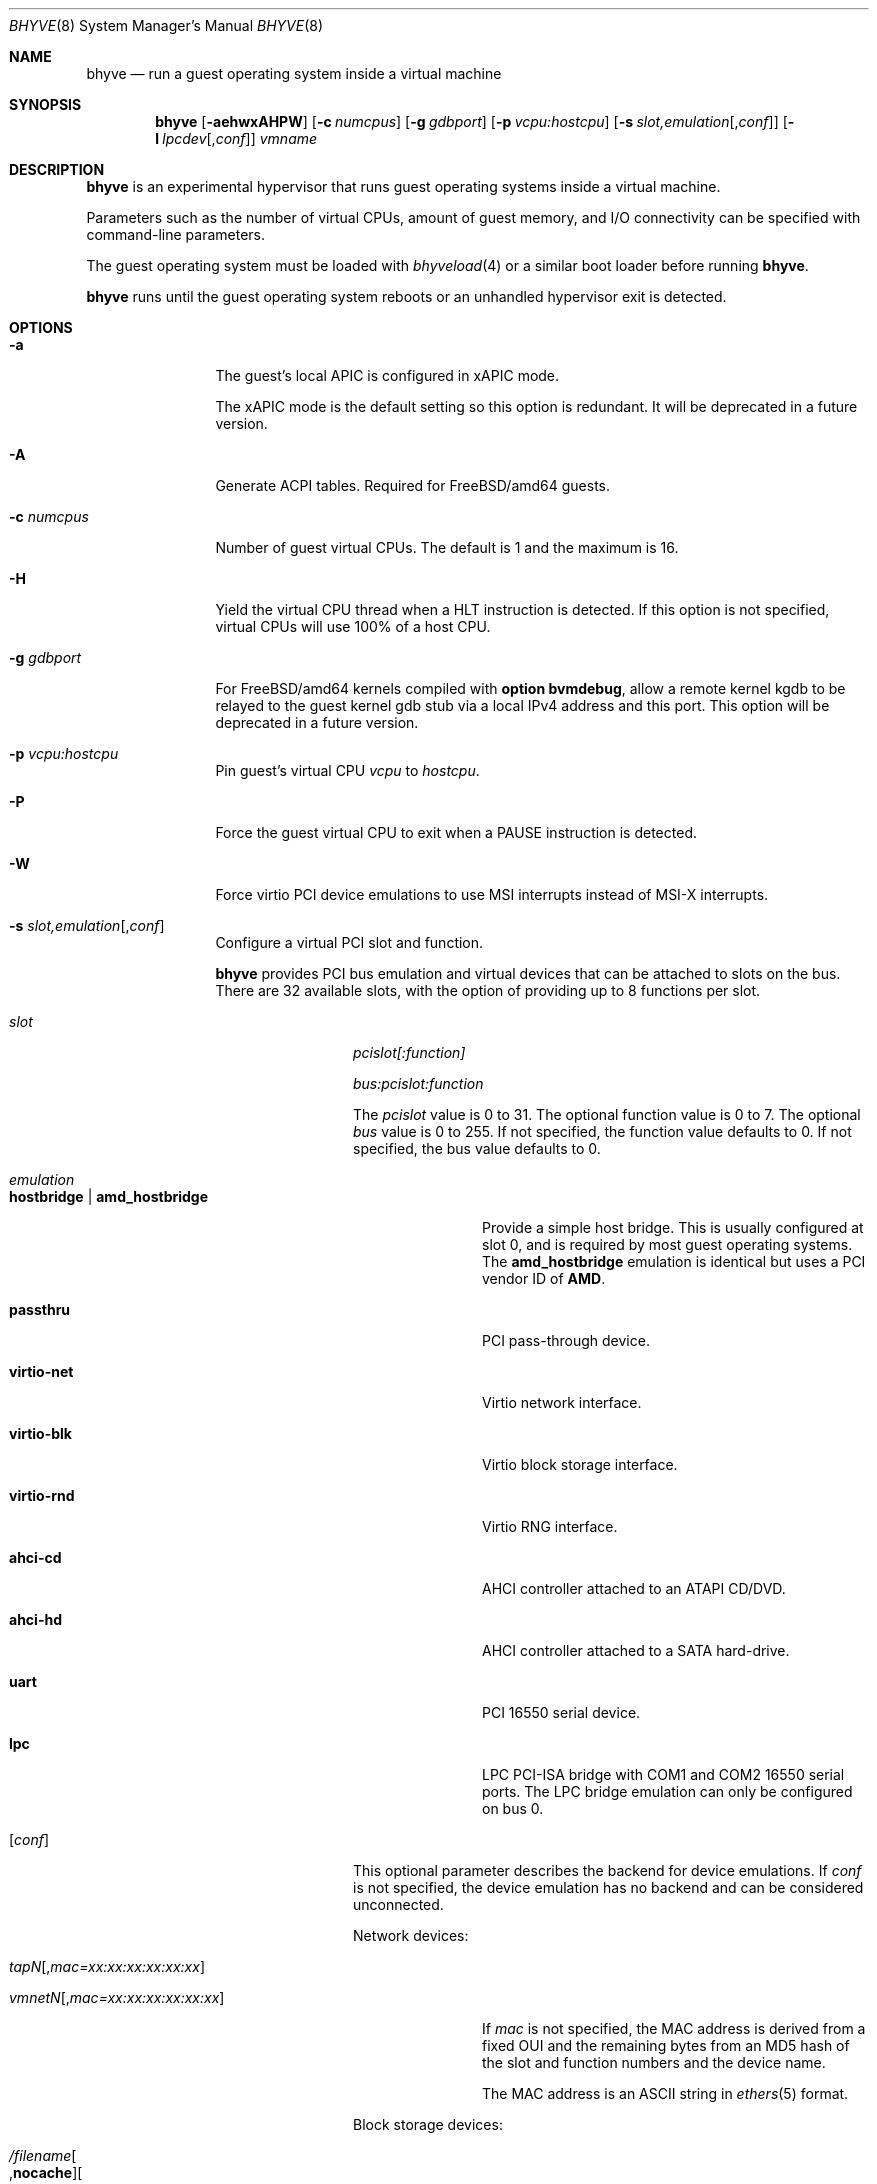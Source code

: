 .\" Copyright (c) 2013 Peter Grehan
.\" All rights reserved.
.\"
.\" Redistribution and use in source and binary forms, with or without
.\" modification, are permitted provided that the following conditions
.\" are met:
.\" 1. Redistributions of source code must retain the above copyright
.\"    notice, this list of conditions and the following disclaimer.
.\" 2. Redistributions in binary form must reproduce the above copyright
.\"    notice, this list of conditions and the following disclaimer in the
.\"    documentation and/or other materials provided with the distribution.
.\"
.\" THIS SOFTWARE IS PROVIDED BY THE AUTHORS AND CONTRIBUTORS ``AS IS'' AND
.\" ANY EXPRESS OR IMPLIED WARRANTIES, INCLUDING, BUT NOT LIMITED TO, THE
.\" IMPLIED WARRANTIES OF MERCHANTABILITY AND FITNESS FOR A PARTICULAR PURPOSE
.\" ARE DISCLAIMED.  IN NO EVENT SHALL THE AUTHORS OR CONTRIBUTORS BE LIABLE
.\" FOR ANY DIRECT, INDIRECT, INCIDENTAL, SPECIAL, EXEMPLARY, OR CONSEQUENTIAL
.\" DAMAGES (INCLUDING, BUT NOT LIMITED TO, PROCUREMENT OF SUBSTITUTE GOODS
.\" OR SERVICES; LOSS OF USE, DATA, OR PROFITS; OR BUSINESS INTERRUPTION)
.\" HOWEVER CAUSED AND ON ANY THEORY OF LIABILITY, WHETHER IN CONTRACT, STRICT
.\" LIABILITY, OR TORT (INCLUDING NEGLIGENCE OR OTHERWISE) ARISING IN ANY WAY
.\" OUT OF THE USE OF THIS SOFTWARE, EVEN IF ADVISED OF THE POSSIBILITY OF
.\" SUCH DAMAGE.
.\"
.\" $FreeBSD$
.\"
.Dd April 2, 2014
.Dt BHYVE 8
.Os
.Sh NAME
.Nm bhyve
.Nd "run a guest operating system inside a virtual machine"
.Sh SYNOPSIS
.Nm
.Op Fl aehwxAHPW
.Op Fl c Ar numcpus
.Op Fl g Ar gdbport
.Op Fl p Ar vcpu:hostcpu
.Op Fl s Ar slot,emulation Ns Op , Ns Ar conf
.Op Fl l Ar lpcdev Ns Op , Ns Ar conf
.Ar vmname
.Sh DESCRIPTION
.Nm
is an experimental hypervisor that runs guest operating systems inside a
virtual machine.
.Pp
Parameters such as the number of virtual CPUs, amount of guest memory, and
I/O connectivity can be specified with command-line parameters.
.Pp
The guest operating system must be loaded with
.Xr bhyveload 4
or a similar boot loader before running
.Nm .
.Pp
.Nm
runs until the guest operating system reboots or an unhandled hypervisor
exit is detected.
.Sh OPTIONS
.Bl -tag -width 10n
.It Fl a
The guest's local APIC is configured in xAPIC mode.

The xAPIC mode is the default setting so this option is redundant. It will be
deprecated in a future version.
.It Fl A
Generate ACPI tables.
Required for
.Fx Ns /amd64
guests.
.It Fl c Ar numcpus
Number of guest virtual CPUs.
The default is 1 and the maximum is 16.
.It Fl H
Yield the virtual CPU thread when a HLT instruction is detected.
If this option is not specified, virtual CPUs will use 100% of a host CPU.
.It Fl g Ar gdbport
For
.Fx Ns /amd64 kernels compiled with
.Cd "option bvmdebug" ,
allow a remote kernel kgdb to be relayed to the guest kernel gdb stub
via a local IPv4 address and this port.
This option will be deprecated in a future version.
.It Fl p Ar vcpu:hostcpu
Pin guest's virtual CPU
.Em vcpu
to
.Em hostcpu .
.It Fl P
Force the guest virtual CPU to exit when a PAUSE instruction is detected.
.It Fl W
Force virtio PCI device emulations to use MSI interrupts instead of MSI-X
interrupts.
.It Fl s Ar slot,emulation Ns Op , Ns Ar conf
Configure a virtual PCI slot and function.
.Pp
.Nm bhyve
provides PCI bus emulation and virtual devices that can be attached to
slots on the bus.
There are 32 available slots, with the option of providing up to 8 functions
per slot.
.Bl -tag -width 10n
.It Ar slot
.Ar pcislot[:function]

.Ar bus:pcislot:function
.Pp
The
.Ar pcislot
value is 0 to 31. The optional function value is 0 to 7. The optional
.Ar bus
value is 0 to 255.
If not specified, the function value defaults to 0.
If not specified, the bus value defaults to 0.
.It Ar emulation
.Bl -tag -width 10n
.It Li hostbridge | Li amd_hostbridge
.Pp
Provide a simple host bridge.
This is usually configured at slot 0, and is required by most guest
operating systems.
The
.Li amd_hostbridge
emulation is identical but uses a PCI vendor ID of
.Li AMD .
.It Li passthru
PCI pass-through device.
.It Li virtio-net
Virtio network interface.
.It Li virtio-blk
Virtio block storage interface.
.It Li virtio-rnd
Virtio RNG interface.
.It Li ahci-cd
AHCI controller attached to an ATAPI CD/DVD.
.It Li ahci-hd
AHCI controller attached to a SATA hard-drive.
.It Li uart
PCI 16550 serial device.
.It Li lpc
LPC PCI-ISA bridge with COM1 and COM2 16550 serial ports. The LPC bridge
emulation can only be configured on bus 0.
.El
.It Op Ar conf
This optional parameter describes the backend for device emulations.
If
.Ar conf
is not specified, the device emulation has no backend and can be
considered unconnected.
.Pp
Network devices:
.Bl -tag -width 10n
.It Ar tapN Ns Op , Ns Ar mac=xx:xx:xx:xx:xx:xx
.It Ar vmnetN Ns Op , Ns Ar mac=xx:xx:xx:xx:xx:xx
.Pp
If
.Ar mac
is not specified, the MAC address is derived from a fixed OUI and the
remaining bytes from an MD5 hash of the slot and function numbers and
the device name.
.Pp
The MAC address is an ASCII string in
.Xr ethers 5
format.
.El
.Pp
Block storage devices:
.Bl -tag -width 10n
.It Pa /filename Ns Oo , Ns Li nocache Oc Ns Oo , Ns Li direct Oc Ns Oo , Ns Li ro Oc
.It Pa /dev/xxx Ns Oo , Ns Ar nocache Oc Ns Oo , Ns Ar direct Oc Ns Oo , Ns Ar ro Oc
.Bl -tag -width 8n
.It Li nocache
Open the file with
.Dv O_DIRECT .
.It Li direct
Open the file using
.Dv O_SYNC .
.It Li ro
Force the file to be opened read-only.
.El
.Pp
The
.Li nocache ,
.Li direct ,
and
.Li ro
options are not available for virtio block devices.
.El
.Pp
TTY devices:
.Bl -tag -width 10n
.It Li stdio
Connect the serial port to the standard input and output of
the bhyve process.
.It Pa /dev/xxx
Use the host TTY device for serial port I/O.
.El
.Pp
Pass-through devices:
.Bl -tag -width 10n
.It Ns Ar slot Ns / Ns Ar bus Ns / Ns Ar function
Connect to a PCI device on the host at the selector described by
.Ar slot ,
.Ar bus ,
and
.Ar function
numbers.
.El
.Pp
The host device must have been reserved at boot-time using the
.Va pptdev
loader variable as described in
.Xr vmm 4 .
.El
.It Fl l Ar lpcdev Ns Op , Ns Ar conf
Allow devices behind the LPC PCI-ISA bridge to be configured.
The only supported devices are the TTY-class devices,
.Li com1
and
.Li com2 .
.It Fl m Ar size Ns Op Ar K|k|M|m|G|g|T|t
Guest physical memory size in bytes.
This must be the same size that was given to
.Xr bhyveload 8 .
.Pp
The size argument may be suffixed with one of K, M, G or T (either upper
or lower case) to indicate a multiple of kilobytes, megabytes, gigabytes,
or terabytes.
If no suffix is given, the value is assumed to be in megabytes.
.It Fl e
Force
.Nm
to exit when a guest issues an access to an I/O port that is not emulated.
This is intended for debug purposes.
.It Fl w
Ignore accesses to unimplemented Model Specific Registers (MSRs). This is intended for debug purposes.
.It Fl x
The guest's local APIC is configured in x2APIC mode.
.It Fl Y
Disable MPtable generation.
.It Fl h
Print help message and exit.
.It Ar vmname
Alphanumeric name of the guest.
This should be the same as that created by
.Xr bhyveload 8 .
.El
.Sh EXAMPLES
The guest operating system must have been loaded with
.Xr bhyveload 4
or a similar boot loader before
.Xr bhyve 4
can be run.
.Pp
To run a virtual machine with 1GB of memory, two virtual CPUs, a virtio
block device backed by the
.Pa /my/image
filesystem image, and a serial port for the console:
.Bd -literal -offset indent
bhyve -c 2 -s 0,hostbridge -s 1,lpc -s 2,virtio-blk,/my/image \\
  -l com1,stdio -A -H -P -m 1G vm1
.Ed
.Pp
Run a 24GB single-CPU virtual machine with three network ports, one of which
has a MAC address specified:
.Bd -literal -offset indent
bhyve -s 0,hostbridge -s 1,lpc -s 2:0,virtio-net,tap0 \\
  -s 2:1,virtio-net,tap1 \\
  -s 2:2,virtio-net,tap2,mac=00:be:fa:76:45:00 \\
  -s 3,virtio-blk,/my/image -l com1,stdio \\
  -A -H -P -m 24G bigvm
.Ed
.Pp
Run an 8GB quad-CPU virtual machine with 8 AHCI SATA disks, an AHCI ATAPI
CD-ROM, a single virtio network port, an AMD hostbridge, and the console
port connected to an
.Xr nmdm 4
null-model device.
.Bd -literal -offset indent
bhyve -c 4 \e\
  -s 0,amd_hostbridge -s 1,lpc \\
  -s 1:0,ahci-hd,/images/disk.1 \\
  -s 1:1,ahci-hd,/images/disk.2 \\
  -s 1:2,ahci-hd,/images/disk.3 \\
  -s 1:3,ahci-hd,/images/disk.4 \\
  -s 1:4,ahci-hd,/images/disk.5 \\
  -s 1:5,ahci-hd,/images/disk.6 \\
  -s 1:6,ahci-hd,/images/disk.7 \\
  -s 1:7,ahci-hd,/images/disk.8 \\
  -s 2,ahci-cd,/images.install.iso \\
  -s 3,virtio-net,tap0 \\
  -l com1,/dev/nmdm0A \\
  -A -H -P -m 8G
.Ed
.Sh SEE ALSO
.Xr bhyve 4 ,
.Xr nmdm 4 ,
.Xr vmm 4 ,
.Xr ethers 5 ,
.Xr bhyvectl 8 ,
.Xr bhyveload 8
.Sh HISTORY
.Nm
first appeared in
.Fx 10.0 .
.Sh AUTHORS
.An Neel Natu Aq neel@freebsd.org
.An Peter Grehan Aq grehan@freebsd.org

